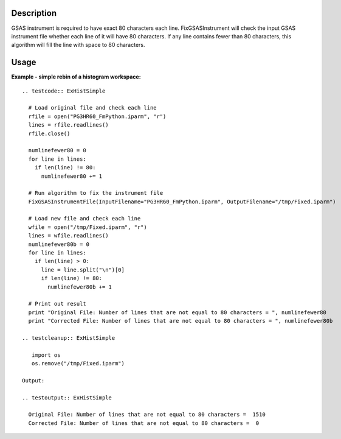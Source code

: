 .. algorithm::

.. summary::

.. alias::

.. properties::

Description
-----------

GSAS instrument is required to have exact 80 characters each line.
FixGSASInstrument will check the input GSAS instrument file whether each
line of it will have 80 characters. If any line contains fewer than 80
characters, this algorithm will fill the line with space to 80
characters.

Usage
-----

**Example - simple rebin of a histogram workspace:**

::

  .. testcode:: ExHistSimple

    # Load original file and check each line
    rfile = open("PG3HR60_FmPython.iparm", "r")
    lines = rfile.readlines()
    rfile.close()

    numlinefewer80 = 0
    for line in lines:
      if len(line) != 80:
        numlinefewer80 += 1

    # Run algorithm to fix the instrument file
    FixGSASInstrumentFile(InputFilename="PG3HR60_FmPython.iparm", OutputFilename="/tmp/Fixed.iparm")

    # Load new file and check each line
    wfile = open("/tmp/Fixed.iparm", "r")
    lines = wfile.readlines()
    numlinefewer80b = 0
    for line in lines:
      if len(line) > 0:
        line = line.split("\n")[0]
        if len(line) != 80:
          numlinefewer80b += 1

    # Print out result
    print "Original File: Number of lines that are not equal to 80 characters = ", numlinefewer80
    print "Corrected File: Number of lines that are not equal to 80 characters = ", numlinefewer80b

  .. testcleanup:: ExHistSimple

     import os
     os.remove("/tmp/Fixed.iparm")

  Output:

  .. testoutput:: ExHistSimple

    Original File: Number of lines that are not equal to 80 characters =  1510
    Corrected File: Number of lines that are not equal to 80 characters =  0

.. categories::
